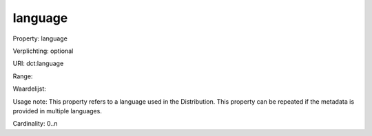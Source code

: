 language
========

Property: language

Verplichting: optional

URI: dct:language

Range: 

Waardelijst: 

Usage note: This property refers to a language used in the Distribution. This property can be repeated if the metadata is provided in multiple languages.

Cardinality: 0..n
